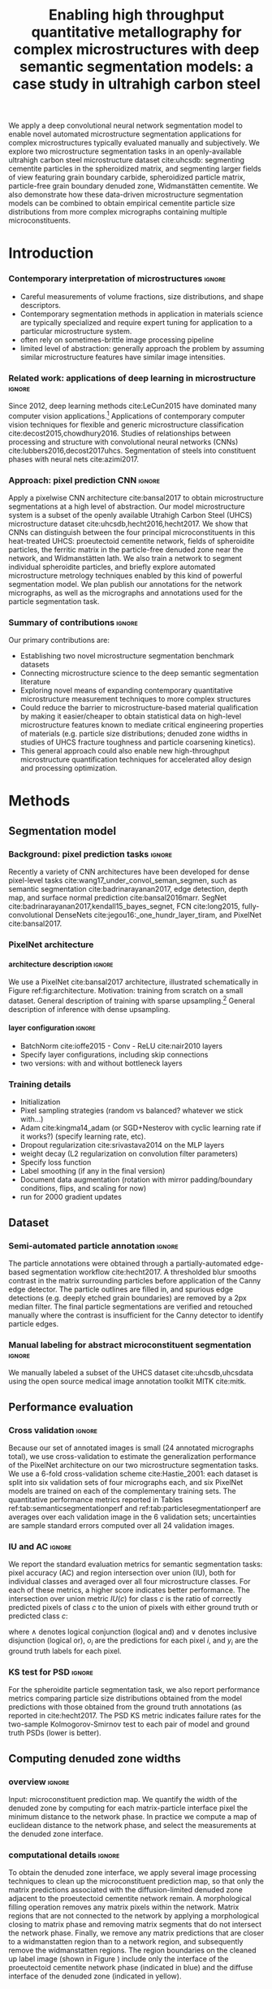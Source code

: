 #+TITLE: Enabling high throughput quantitative metallography for complex microstructures with deep semantic segmentation models: a case study in ultrahigh carbon steel
#+AUTHOR: 

#+OPTIONS:   H:4 num:t toc:nil \n:nil @:t ::t |:t ^:t -:t f:t *:t <:t
#+OPTIONS:   TeX:t LaTeX:t skip:nil d:nil todo:nil pri:nil tags:not-in-toc

# use figure* environments for figures that should span both columns
# #+LaTeX_CLASS_OPTIONS: [twocolumn]

#+LATEX_HEADER: \usepackage{microtype}
#+LATEX_HEADER: \usepackage[utf8]{inputenc}
#+LATEX_HEADER: \usepackage[T1]{fontenc}
#+LATEX_HEADER: \usepackage{subcaption}
#+LATEX_HEADER: \graphicspath{{figures/}}

#+LATEX_HEADER: \usepackage[backref=true,backend=biber,sorting=none,citestyle=numeric-comp]{biblatex}
# #+LATEX_HEADER: \usepackage[backend=biber,bibencoding=ascii,language=auto,bibstyle=nature,citestyle=numeric-comp,url=true, doi=true,sorting=none, maxbibnames=10,natbib=true]{biblatex}
#+LATEX_HEADER: \addbibresource{uhcs-segment.bib}
#+LATEX_HEADER: \addbibresource{/Users/brian/Research/bibliography/references.bib}
# \renewcommand*{\bibfont}{\scriptsize}
#+LATEX_HEADER: \hypersetup{colorlinks=true}

#+MACRO: ws Widmanstätten

#+BEGIN_ABSTRACT
We apply a deep convolutional neural network segmentation model to enable novel automated microstructure segmentation applications for complex microstructures typically evaluated manually and subjectively.
We explore two microstructure segmentation tasks in an openly-available ultrahigh carbon steel microstructure dataset cite:uhcsdb: segmenting cementite particles in the spheroidized matrix, and segmenting larger fields of view featuring grain boundary carbide, spheroidized particle matrix, particle-free grain boundary denuded zone, Widmanstätten cementite.
We also demonstrate how these data-driven microstructure segmentation models can be combined to obtain empirical cementite particle size distributions from more complex micrographs containing multiple microconstituents.
#+END_ABSTRACT

* Introduction
*** Contemporary interpretation of microstructures 		     :ignore:
- Careful measurements of volume fractions, size distributions, and shape descriptors.
- Contemporary segmentation methods in application in materials science are typically specialized and require expert tuning for application to a particular microstructure system.
- often rely on sometimes-brittle image processing pipeline
- limited level of abstraction: generally approach the problem by assuming similar microstructure features have similar image intensities.

*** Related work: applications of deep learning in microstructure    :ignore:
Since 2012, deep learning methods cite:LeCun2015 have dominated many computer vision applications.[fn:2]
Applications of contemporary computer vision techniques for flexible and generic microstructure classification cite:decost2015,chowdhury2016.
Studies of relationships between processing and structure with convolutional neural networks (CNNs) cite:lubbers2016,decost2017uhcs.
Segmentation of steels into constituent phases with neural nets cite:azimi2017.

*** Approach: pixel prediction CNN 				     :ignore:
Apply a pixelwise CNN architecture cite:bansal2017 to obtain microstructure segmentations at a high level of abstraction.
Our model microstructure system is a subset of the openly available Utrahigh Carbon Steel (UHCS) microstructure dataset cite:uhcsdb,hecht2016,hecht2017.
We show that CNNs can distinguish between the four principal microconstituents in this heat-treated UHCS: proeutectoid cementite network, fields of spheroidite particles, the ferritic matrix in the particle-free denuded zone near the network, and {{{ws}}} lath.
We also train a network to segment individual spheroidite particles, and briefly explore automated microstructure metrology techniques enabled by this kind of powerful segmentation model.
We plan publish our annotations for the network micrographs, as well as the micrographs and annotations used for the particle segmentation task.

*** Summary of contributions 					     :ignore:
Our primary contributions are:
- Establishing two novel microstructure segmentation benchmark datasets
- Connecting microstructure science to the deep semantic segmentation literature
- Exploring novel means of expanding contemporary quantitative microstructure measurement techniques to more complex structures
- Could reduce the barrier to microstructure-based material qualification by making it easier/cheaper to obtain statistical data on high-level microstructure features known to mediate critical engineering properties of materials (e.g. particle size distributions; denuded zone widths in studies of UHCS fracture toughness and particle coarsening kinetics).
- This general approach could also enable new high-throughput microstructure quantification techniques for accelerated alloy design and processing optimization.

* Methods
** Segmentation model
*** Background: pixel prediction tasks :ignore:
Recently a variety of CNN architectures have been developed for dense pixel-level tasks cite:wang17_under_convol_seman_segmen, such as semantic segmentation cite:badrinarayanan2017, edge detection, depth map, and surface normal prediction cite:bansal2016marr.
SegNet cite:badrinarayanan2017,kendall15_bayes_segnet, FCN cite:long2015, fully-convolutional DenseNets cite:jegou16:_one_hundr_layer_tiram, and PixelNet cite:bansal2017.

*** PixelNet architecture
**** architecture description :ignore:
We use a PixelNet cite:bansal2017 architecture, illustrated schematically in Figure ref:fig:architecture.
Motivation: training from scratch on a small dataset.
General description of training with sparse upsampling.[fn:1]
General description of inference with dense upsampling.

**** layer configuration 					     :ignore:
- BatchNorm cite:ioffe2015 - Conv - ReLU cite:nair2010 layers
- Specify layer configurations, including skip connections
- two versions: with and without bottleneck layers

\begin{figure}[!htbp]
  \frame{
  \includegraphics[width=\textwidth]{architecture-scratch}}
  \caption{Inspiration: PixelNet. Top: semantic microstructure segmentation based on manually annotated UHCS microconstituents, including proeutectoid grain boundary cementite (light blue), ferritic matrix (dark blue), spheroidite particles (yellow), and Widmanstätten cementite (green).}
  \label{fig:architecture}
\end{figure}

*** Training details
- Initialization
- Pixel sampling strategies (random vs balanced? whatever we stick with...)
- Adam cite:kingma14_adam (or SGD+Nesterov with cyclic learning rate if it works?) (specify learning rate, etc).
- Dropout regularization cite:srivastava2014 on the MLP layers
- weight decay (L2 regularization on convolution filter parameters)
- Specify loss function
- Label smoothing (if any in the final version)
- Document data augmentation (rotation with mirror padding/boundary conditions, flips, and scaling for now)
- run for 2000 gradient updates

** Dataset
*** Semi-automated particle annotation :ignore:
The particle annotations were obtained through a partially-automated edge-based segmentation workflow cite:hecht2017.
A thresholded blur smooths contrast in the matrix surrounding particles before application of the Canny edge detector.
The particle outlines are filled in, and spurious edge detections (e.g. deeply etched grain boundaries) are removed by a 2px median filter.
The final particle segmentations are verified and retouched manually where the contrast is insufficient for the Canny detector to identify particle edges.

*** Manual labeling for abstract microconstituent segmentation :ignore:
We manually labeled a subset of the UHCS dataset cite:uhcsdb,uhcsdata using the open source medical image annotation toolkit MITK cite:mitk.

** Performance evaluation
*** Cross validation :ignore:
Because our set of annotated images is small (24 annotated micrographs total), we use cross-validation to estimate the generalization performance of the PixelNet architecture on our two microstructure segmentation tasks.
We use a 6-fold cross-validation scheme cite:Hastie_2001: each dataset is split into six validation sets of four micrographs each, and six PixelNet models are trained on each of the complementary training sets.
The quantitative performance metrics reported in Tables ref:tab:semanticsegmentationperf and ref:tab:particlesegmentationperf are averages over each validation image in the 6 validation sets; uncertainties are sample standard errors computed over all 24 validation images.

*** IU and AC 							     :ignore:
We report the standard evaluation metrics for semantic segmentation tasks: pixel accuracy (AC) and region intersection over union (IU), both for individual classes and averaged over all four microstructure classes.
For each of these metrics, a higher score indicates better performance.
The intersection over union metric $IU(c)$ for class $c$ is the ratio of correctly predicted pixels of class $c$ to the union of pixels with either ground truth or predicted class $c$:

\begin{equation}
IU(c) = \frac{\sum_i (o_i == c \land y_i == c)}{\sum_i (o_i == c \lor y_i == c) }
\end{equation}

where $\land$ denotes logical conjunction (logical and) and $\lor$ denotes inclusive disjunction (logical or), $o_i$ are the predictions for each pixel $i$, and $y_i$ are the ground truth labels for each pixel.

*** KS test for PSD 						     :ignore:
For the spheroidite particle segmentation task, we also report performance metrics comparing particle size distributions obtained from the model predictions with those obtained from the ground truth annotations (as reported in cite:hecht2017.
The PSD KS metric indicates failure rates for  the two-sample Kolmogorov-Smirnov test to each pair of model and ground truth PSDs (lower is better).

** Computing denuded zone widths \label{sec:dzw}
*** overview :ignore:
Input: microconstituent prediction map.
We quantify the width of the denuded zone by computing for each matrix-particle interface pixel the minimum distance to the network phase.
In practice we compute a map of euclidean distance to the network phase, and select the measurements at the denuded zone interface.

*** computational details 					     :ignore:
To obtain the denuded zone interface, we apply several image processing techniques to clean up the microconstituent prediction map, so that only the matrix predictions associated with the diffusion-limited denuded zone adjacent to the proeutectoid cementite network remain.
A morphological filling operation removes any matrix pixels within the network.
Matrix regions that are not connected to the network by applying a morphological closing to matrix phase and removing matrix segments that do not intersect the network phase.
Finally, we remove any matrix predictions that are closer to a widmanstatten region than to a network region, and subsequently remove the widmanstatten regions.
The region boundaries on the cleaned up label image (shown in Figure \ref{fig:denuded_zone}) include only the interface of the proeutectoid cementite network phase (indicated in blue) and the diffuse interface of the denuded zone (indicated in yellow).

* Results and Discussion
** Semantic microconstituent segmentation
*** Qualitative results :ignore:
Figure ref:fig:microconstituents shows microconstituent annotations and predictions for the four validation set micrographs in one cross-validation iteration.
The predictions are quite reasonable even when there are nontrivial differences in features such as particle size and appearance.
Intensity variations and scratches in the input images have little impact on the predictive capability of the model.
The model does a good job respecting the edges of the network phase, and produces spheroidite-matrix boundaries that have little noise and similar contouring to the annotations.
The {{{ws}}} predictions show the highest amount of noise, and are often misclassified as spheroidite, particularly where the {{{ws}}} lath are very fine or are beginning to break up.

\begin{figure}[!htbp]
  \includegraphics[width=\textwidth]{validation_predictions_uhcs_03}
  \caption{Validation set predictions for the complex microconstituent segmentation task.}
  \label{fig:microconstituentresults}
\end{figure}

*** Quantitative results :ignore:
Table ref:tab:semanticsegmentationperf shows the semantic segmentation performance averaged over all validation images in the 6-fold cross-validation.
The pixelnet models obtain roughly 90% accuracy in reproducing pixel-level annotations.
For both architectures, the models are consistently good at identifying spheroidite regions.
The network predictions are similarly good, though the variance is much higher.
The less prevalent microconstituents (matrix and {{{ws}}}) are not as well captured, and show higher variation between images.

#+CAPTION: Semantic segmentation performance averaged over validation images. Uncertainties are sample standard deviations calculated across validation folds.
#+NAME: tab:semanticsegmentationperf
| metric        | {1_2,2_2,3_3,4_3,5_3} | {1_2,2_2,3_3,4_3,5_3,7} |
|---------------+-----------------------+-------------------------|
| matrix        | 64.8 $\pm$ 2.3        | 63.7 $\pm$ 2.0          |
| network       | 86.3 $\pm$ 2.7        | 85.8 $\pm$ 3.5          |
| spheroidite   | 90.5 $\pm$ 1.7        | 89.8 $\pm$ 1.9          |
| widmanstätten | 40.0 $\pm$ 4.3        | 31.2 $\pm$ 3.7          |
| IU_{avg}      | 69.8 $\pm$ 2.2        | 68.8 $\pm$ 2.5          |
| AC            | 91.6 $\pm$ 1.4        | 90.9 $\pm$ 1.7          |

** Spheroidite particle segmentation
*** Qualitative results  :ignore:
Figure ref:fig:spheroiditeresults shows some validation results for the individual particle segmentation task, with numerical performance reported in Table ref:tab:particlesegmentationperf.
The particle predictions are overlaid in red on top of the input images (top).
The second row shows the empirical particle size distributions for both particle predictions and annotations, as well as the results of the two-sample Kolmogorov-Smirnov hypothesis for distribution equivalence.
Predictions for larger particles relative to the image frame (Figures ref:fig:spheroiditeresults b and c) are consistently good, even where contrast gradients across particles and non-trivial background structure challenge thresholding and edge-based segmentation methods.
The primary failure mode of the particle segmentation model is failure to detect very small particles, particularly in Figure ref:fig:spheroiditeresults a.
Additionally, small segments of {{{ws}}} are spuriously labeled by the neural network as particles.

*** model misses small particles --> low KS score :ignore:
We think the challenge with small particles explains the discrepancies between empirical particle size distributions that contribute to the low KS score averaged over validation images.
For the two validation micrographs in Figure ref:fig:spheroiditeresults containing fine particles, the particle size histograms and prediction maps show that the model often entirely misses particles with radii smaller than 5px.
Addition of the conv_7 bottleneck layer reduces the average KS score, potentially by making it harder for the model to identify small particles because of the additional (irrelevant) global information.
This suggests that a sparsity constraint such as L_1 regularization on the classification layers could help the PixelNet model select an appropriate scale for different tasks.

\begin{figure}[!htbp]
  \includegraphics[width=\textwidth]{psd_run04}
  \caption{Independent test set predictions for the spheroidite particle segmentation task.}
  \label{fig:spheroiditeresults}
\end{figure}

*** Quantitative results :ignore:

#+CAPTION: Segmentation performance on validation sets
#+NAME: tab:particlesegmentationperf
| model                            | matrix         | spheroidite     | IU_{avg}       | AC             | PSD KS |
|----------------------------------+----------------+-----------------+----------------+----------------+--------|
| otsu                             | 86.2 $\pm$ 7.2 | 53.7 $\pm$ 12.1 | 69.9 $\pm$ 9.3 | 88.1 $\pm$ 6.1 | -      |
| thresholded blur\cite{hecht2017} | -              | -               | -              | -              | -      |
|----------------------------------+----------------+-----------------+----------------+----------------+--------|
| {1_2,2_2,3_3,4_3,5_3}            | 91.7 $\pm$ 0.5 | 56.8 $\pm$ 1.5  | 74.3 $\pm$ 0.8 | 92.6 $\pm$ 0.4 | 0.208  |
| {1_2,2_2,3_3,4_3,5_3,7}          | 91.8 $\pm$ 0.6 | 56.9 $\pm$ 2.3  | 74.4 $\pm$ 1.3 | 92.6 $\pm$ 0.6 | 0.166  |

** Quantitative analysis of abstract microstructure features
*** Introduction/motivation :ignore:
# note: change this to input, class predictions, masked particle predictions.
# use the same micrographs as in the abstract microstructure segmentation task.
High-quality automated segmentation techniques for complex microstructure constituents expand the scope of conventional quantitative microstructure analysis by reducing the manual labor required to obtain statistically meaningful amounts of data.
In our UHCS case study, the CNN segmentation model allows us to collect volume and shape statistics for the proeutectoid carbide network, spheroidite particles, and {{{ws}}} lath directly from SEM micrographs with no manual intervention.

*** particle size distributions from complex micrographs :ignore:
Figure ref:fig:fused shows combined microstructure predictions from both the abstract microstructure model and the particle model, using the same color scheme as Figures ref:fig:microconstituents and ref:fig:spheroiditeresults.
We run the input image through separately-trained particle segmentation CNN and microconstituent CNN, suppressing particle predictions (red) outside of the predicted spheroidite regions (yellow).
This approach allows us to collect particle size distributions from micrographs containing other features.
With an appropriate number of images, we could also compute particle size distributions spatially conditioned on other microstructure features (e.g. distance from the network phase), which could help experimentalists develop insights into operative microstructure evolution mechanisms (particle coarsening vs precipitation).

\begin{figure}[!htbp]
  \includegraphics[width=\textwidth]{combined_model_run01}
  \caption{Independent test set predictions for spheroidite segmentation results in micrographs with multiple microconstituents.}
  \label{fig:fused}
\end{figure}

*** denuded zone widths :ignore:
Additionally, automated semantic microstructure segmentation techniques enable quantification of microstructure features that were previously tractable only with tedious manual annotation, such as determination of the denuded zone width in these UHCS microstructures cite:hecht2017.
Figure ref:fig:denuded_zone shows the predicted network and denuded zone boundaries for four validation images with corresponding computed denuded zone width distributions.
The denuded zone width distributions are calculated by aggregating the minimum distance to the network interface for each pixel on the denuded zone boundary, as described in detail in Section ref:sec:dzw.

\begin{figure}[!htbp]
  \includegraphics[width=\textwidth]{denuded_zone_run05}
  \caption{Denuded zone width distribution measured from semantic microconstituent prediction map. The network interface is shown in blue and the particle matrix interface is shown in yellow.}
  \label{fig:denuded_zone}
\end{figure}

# TODO: add a figure comparing measured denuded zone widths using ground truth maps and validation set predictions as input.
# Compare with Matt's manual annotations where appropriate?

* Conclusions
- Establishing two novel microstructure segmentation benchmark datasets
- Connecting microstructure science to the deep semantic segmentation literature
- Exploring novel means of expanding contemporary quantitative microstructure measurement techniques to more complex structures
- Could reduce the barrier to microstructure-based material qualification by making it easier/cheaper to obtain statistical data on high-level microstructure features known to mediate critical engineering properties of materials (e.g. particle size distributions; denuded zone widths in studies of UHCS fracture toughness and particle coarsening kinetics).
- This general approach could also enable new high-throughput microstructure quantification techniques for accelerated alloy design and processing optimization.

* Acknowledgments 						     :ignore:
\section*{Acknowledgments}
We gratefully acknowledge funding for this work through National Science Foundation grants DMR-1307138 and DMR-1507830, and through the John and Claire Bertucci Foundation.
The UHCS micrographs were graciously provided by Matthew Hecht, Yoosuf Picard, and Bryan Webler (CMU) cite:uhcsdb.
Semantic microstructure annotations were performed by B.D.
The spheroidite annotations were graciously provided by Matthew Hecht and Txai Sibley.
The open source software projects Scikit-Learn cite:sklearn and keras cite:keras were essential to this work.

\printbibliography

* Footnotes

[fn:1] Our tensorflow implementation of PixelNet is available at https://github.com/bdecost/pixelnet

[fn:2] See cite:Goodfellow-et-al-2016 for a comprehensive introduction to deep learning methods, including architectural and training choices.



* Questions :noexport:
** TODO switch to standard errors for crossval results
http://www.stat.cmu.edu/~ryantibs/datamining/lectures/19-val2.pdf
** TODO consider watershedding particle prediction maps before comparing PSD with annotations.
** TODO add validation predictions for the entire dataset as supplemental figures?
** TODO Big question: how many micrographs do I need to annotate to get good perf?
Should we try to answer this question in the current study, or down the road a bit?
